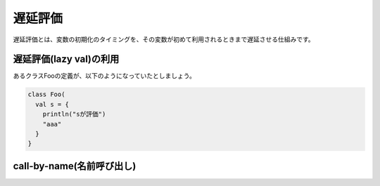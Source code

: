 遅延評価
------------------------------------

遅延評価とは、変数の初期化のタイミングを、その変数が初めて利用されるときまで遅延させる仕組みです。

遅延評価(lazy val)の利用
__________________________________

あるクラスFooの定義が、以下のようになっていたとしましょう。


.. code-block:: scala

  class Foo(
    val s = {
      println("sが評価")
      "aaa"
    }
  }

call-by-name(名前呼び出し)
__________________________________

